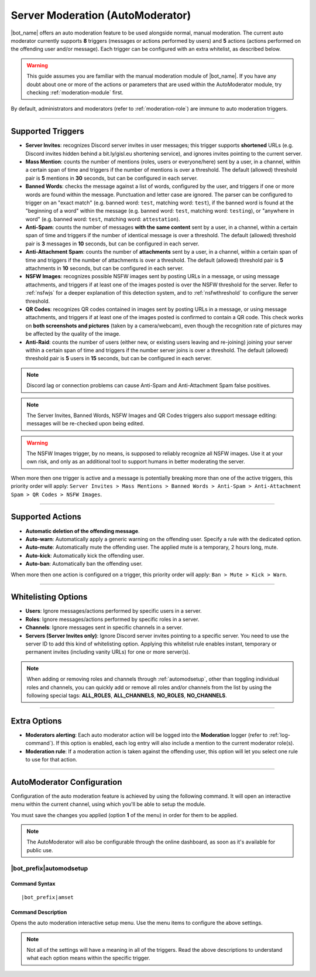 *********************************
Server Moderation (AutoModerator)
*********************************

|bot_name| offers an auto moderation feature to be used alongside normal, manual moderation. The current auto moderator currently supports **8** triggers (messages or actions performed by users) and **5** actions (actions performed on the offending user and/or message). Each trigger can be configured with an extra whitelist, as described below.

.. warning::
    This guide assumes you are familiar with the manual moderation module of |bot_name|\ . If you have any doubt about one or more of the actions or parameters that are used within the AutoModerator module, try checking :ref:`moderation-module` first.

By default, administrators and moderators (refer to :ref:`moderation-role`) are immune to auto moderation triggers.

....

Supported Triggers
==================

* **Server Invites**: recognizes Discord server invites in user messages; this trigger supports **shortened** URLs (e.g. Discord invites hidden behind a bit.ly/gisl.eu shortening service), and ignores invites pointing to the current server.
* **Mass Mention**: counts the number of mentions (roles, users or everyone/here) sent by a user, in a channel, within a certain span of time and triggers if the number of mentions is over a threshold. The default (allowed) threshold pair is **5** mentions in **30** seconds, but can be configured in each server.
* **Banned Words**: checks the message against a list of words, configured by the user, and triggers if one or more words are found within the message. Punctuation and letter case are ignored. The parser can be configured to trigger on an "exact match" (e.g. banned word: ``test``, matching word: ``test``), if the banned word is found at the "beginning of a word" within the message (e.g. banned word: ``test``, matching word: ``testing``), or "anywhere in word" (e.g. banned word: ``test``, matching word: ``attestation``).
* **Anti-Spam**: counts the number of messages **with the same content** sent by a user, in a channel, within a certain span of time and triggers if the number of identical message is over a threshold. The default (allowed) threshold pair is **3** messages in **10** seconds, but can be configured in each server.
* **Anti-Attachment Spam**: counts the number of **attachments** sent by a user, in a channel, within a certain span of time and triggers if the number of attachments is over a threshold. The default (allowed) threshold pair is **5** attachments in **10** seconds, but can be configured in each server.
* **NSFW Images**: recognizes possible NSFW images sent by posting URLs in a message, or using message attachments, and triggers if at least one of the images posted is over the NSFW threshold for the server. Refer to :ref:`nsfwjs` for a deeper explanation of this detection system, and to :ref:`nsfwthreshold` to configure the server threshold.
* **QR Codes**: recognizes QR codes contained in images sent by posting URLs in a message, or using message attachments, and triggers if at least one of the images posted is confirmed to contain a QR code. This check works on **both screenshots and pictures** (taken by a camera/webcam), even though the recognition rate of pictures may be affected by the quality of the image.
* **Anti-Raid**: counts the number of users (either new, or existing users leaving and re-joining) joining your server within a certain span of time and triggers if the number server joins is over a threshold. The default (allowed) threshold pair is **5** users in **15** seconds, but can be configured in each server.

.. note::
    Discord lag or connection problems can cause Anti-Spam and Anti-Attachment Spam false positives.
    
.. note::
    The Server Invites, Banned Words, NSFW Images and QR Codes triggers also support message editing: messages will be re-checked upon being edited.
    
.. warning::
    The NSFW Images trigger, by no means, is supposed to reliably recognize all NSFW images. Use it at your own risk, and only as an additional tool to support humans in better moderating the server.
    
When more then one trigger is active and a message is potentially breaking more than one of the active triggers, this priority order will apply: ``Server Invites > Mass Mentions > Banned Words > Anti-Spam > Anti-Attachment Spam > QR Codes > NSFW Images``.
    
....

Supported Actions
=================

* **Automatic deletion of the offending message**.
* **Auto-warn**: Automatically apply a generic warning on the offending user. Specify a rule with the dedicated option.
* **Auto-mute**: Automatically mute the offending user. The applied mute is a temporary, 2 hours long, mute.
* **Auto-kick**: Automatically kick the offending user.
* **Auto-ban**: Automatically ban the offending user.

When more then one action is configured on a trigger, this priority order will apply: ``Ban > Mute > Kick > Warn``.

....

Whitelisting Options
====================

* **Users**: Ignore messages/actions performed by specific users in a server.
* **Roles**: Ignore messages/actions performed by specific roles in a server.
* **Channels**: Ignore messages sent in specific channels in a server.
* **Servers (Server Invites only)**: Ignore Discord server invites pointing to a specific server. You need to use the server ID to add this kind of whitelisting option. Applying this whitelist rule enables instant, temporary or permanent invites (including vanity URLs) for one or more server(s).

.. note::
    When adding or removing roles and channels through :ref:`automodsetup`, other than toggling individual roles and channels, you can quickly add or remove all roles and/or channels from the list by using the following special tags: **ALL_ROLES**, **ALL_CHANNELS**, **NO_ROLES**, **NO_CHANNELS**.

....

Extra Options
=============

* **Moderators alerting**: Each auto moderator action will be logged into the **Moderation** logger (refer to :ref:`log-command`). If this option is enabled, each log entry will also include a mention to the current moderator role(s).
* **Moderation rule**: If a moderation action is taken against the offending user, this option will let you select one rule to use for that action.

....

AutoModerator Configuration
===========================

Configuration of the auto moderation feature is achieved by using the following command. It will open an interactive menu within the current channel, using which you'll be able to setup the module.

You must save the changes you applied (option **1** of the menu) in order for them to be applied.

.. note::
    The AutoModerator will also be configurable through the online dashboard, as soon as it's available for public use.
    
.. _automodsetup:

|bot_prefix|\ automodsetup
--------------------------

Command Syntax
^^^^^^^^^^^^^^
.. parsed-literal::

    |bot_prefix|\ amset

Command Description
^^^^^^^^^^^^^^^^^^^

Opens the auto moderation interactive setup menu. Use the menu items to configure the above settings.

.. note::
    Not all of the settings will have a meaning in all of the triggers. Read the above descriptions to understand what each option means within the specific trigger.

